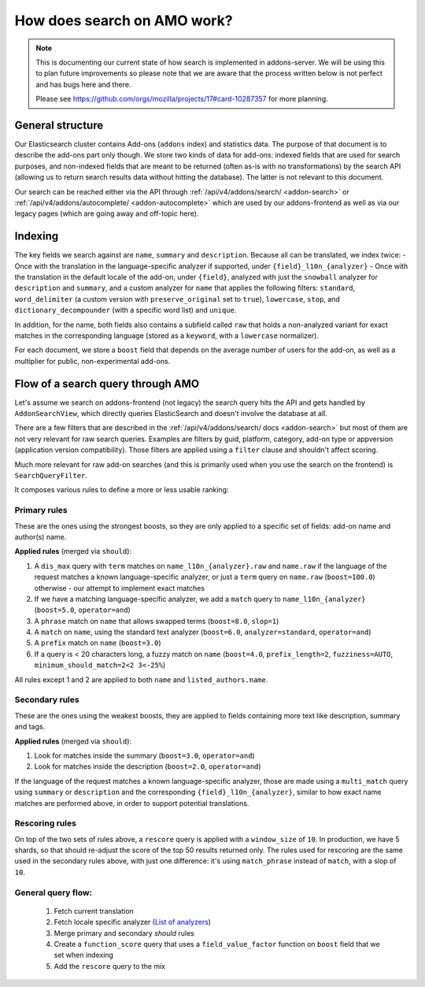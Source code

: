.. _search:

============================
How does search on AMO work?
============================

.. note::

  This is documenting our current state of how search is implemented in addons-server.
  We will be using this to plan future improvements so please note that we are
  aware that the process written below is not perfect and has bugs here and there.

  Please see https://github.com/orgs/mozilla/projects/17#card-10287357 for more planning.


General structure
=================

Our Elasticsearch cluster contains Add-ons (``addons`` index) and statistics data. The purpose of that document is to describe the add-ons part only though. We store two kinds of data for add-ons: indexed fields that are used for search purposes, and non-indexed fields that are meant to be returned (often as-is with no transformations) by the search API (allowing us to return search results data without hitting the database). The latter is not relevant to this document.

Our search can be reached either via the API through :ref:`/api/v4/addons/search/ <addon-search>` or :ref:`/api/v4/addons/autocomplete/ <addon-autocomplete>` which are used by our addons-frontend as well as via our legacy pages (which are going away and off-topic here).


Indexing
========

The key fields we search against are ``name``, ``summary`` and ``description``. Because all can be translated, we index twice:
- Once with the translation in the language-specific analyzer if supported, under ``{field}_l10n_{analyzer}``
- Once with the translation in the default locale of the add-on, under ``{field}``, analyzed with just the ``snowball`` analyzer for ``description`` and ``summary``, and a custom analyzer for ``name`` that applies the following filters: ``standard``, ``word_delimiter`` (a custom version with ``preserve_original`` set to ``true``), ``lowercase``, ``stop``, and ``dictionary_decompounder`` (with a specific word list) and ``unique``.

In addition, for the name, both fields also contains a subfield called ``raw`` that holds a non-analyzed variant for exact matches in the corresponding language (stored as a ``keyword``, with a ``lowercase`` normalizer).

For each document, we store a ``boost`` field that depends on the average number of users for the add-on, as well as a multiplier for public, non-experimental add-ons.


Flow of a search query through AMO
==================================

Let's assume we search on addons-frontend (not legacy) the search query hits the API and gets handled by ``AddonSearchView``, which directly queries ElasticSearch and doesn't involve the database at all.

There are a few filters that are described in the :ref:`/api/v4/addons/search/ docs <addon-search>` but most of them are not very relevant for raw search queries. Examples are filters by guid, platform, category, add-on type or appversion (application version compatibility). Those filters are applied using a ``filter`` clause and shouldn't affect scoring.

Much more relevant for raw add-on searches (and this is primarily used when you use the search on the frontend) is ``SearchQueryFilter``.

It composes various rules to define a more or less usable ranking:

Primary rules
-------------

These are the ones using the strongest boosts, so they are only applied
to a specific set of fields: add-on name and author(s) name.

**Applied rules** (merged via ``should``):

1. A ``dis_max`` query with ``term`` matches on ``name_l10n_{analyzer}.raw`` and ``name.raw`` if the language of the request matches a known language-specific analyzer, or just a ``term`` query on ``name.raw`` (``boost=100.0``) otherwise - our attempt to implement exact matches
2. If we have a matching language-specific analyzer, we add a ``match`` query to ``name_l10n_{analyzer}`` (``boost=5.0``, ``operator=and``)
3. A ``phrase`` match on ``name`` that allows swapped terms (``boost=8.0``, ``slop=1``)
4. A ``match`` on ``name``, using the standard text analyzer (``boost=6.0``, ``analyzer=standard``, ``operator=and``)
5. A ``prefix`` match on ``name`` (``boost=3.0``)
6. If a query is < 20 characters long, a fuzzy match on ``name`` (``boost=4.0``, ``prefix_length=2``, ``fuzziness=AUTO``, ``minimum_should_match=2<2 3<-25%``)

All rules except 1 and 2 are applied to both ``name`` and ``listed_authors.name``.


Secondary rules
---------------

These are the ones using the weakest boosts, they are applied to fields
containing more text like description, summary and tags.

**Applied rules** (merged via ``should``):

1. Look for matches inside the summary (``boost=3.0``, ``operator=and``)
2. Look for matches inside the description (``boost=2.0``, ``operator=and``)

If the language of the request matches a known language-specific analyzer, those are made using a ``multi_match`` query using ``summary`` or ``description`` and the corresponding ``{field}_l10n_{analyzer}``, similar to how exact name matches are performed above, in order to support potential translations.


Rescoring rules
---------------

On top of the two sets of rules above, a ``rescore`` query is applied with a ``window_size`` of ``10``. In production, we have 5 shards, so that
should re-adjust the score of the top 50 results returned only. The rules used for rescoring are the same used in the secondary rules above, with just one difference: it's using ``match_phrase`` instead of ``match``, with a slop of ``10``.


General query flow:
-------------------

 1. Fetch current translation
 2. Fetch locale specific analyzer (`List of analyzers <https://github.com/mozilla/addons-server/blob/master/src/olympia/constants/search.py#L15-L61>`_)
 3. Merge primary and secondary *should* rules
 4. Create a ``function_score`` query that uses a ``field_value_factor`` function on ``boost`` field that we set when indexing
 5. Add the ``rescore`` query to the mix
